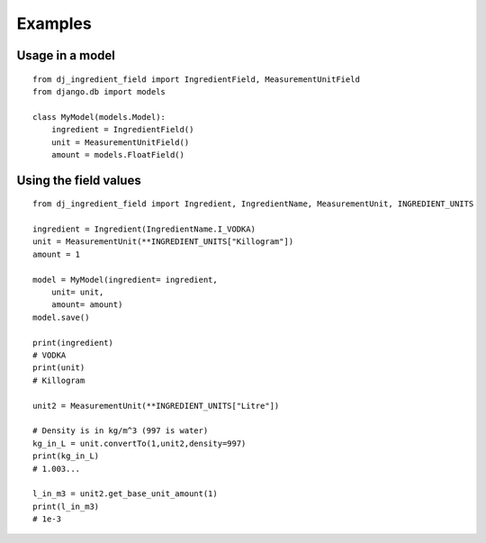 Examples
========


Usage in a model
---------------- 
::

    from dj_ingredient_field import IngredientField, MeasurementUnitField
    from django.db import models

    class MyModel(models.Model):
        ingredient = IngredientField()
        unit = MeasurementUnitField()
        amount = models.FloatField()

Using the field values
----------------------
::

    from dj_ingredient_field import Ingredient, IngredientName, MeasurementUnit, INGREDIENT_UNITS

    ingredient = Ingredient(IngredientName.I_VODKA)
    unit = MeasurementUnit(**INGREDIENT_UNITS["Killogram"])
    amount = 1

    model = MyModel(ingredient= ingredient,
        unit= unit,
        amount= amount)
    model.save()

    print(ingredient)
    # VODKA
    print(unit)
    # Killogram

    unit2 = MeasurementUnit(**INGREDIENT_UNITS["Litre"])

    # Density is in kg/m^3 (997 is water)
    kg_in_L = unit.convertTo(1,unit2,density=997)
    print(kg_in_L)
    # 1.003... 

    l_in_m3 = unit2.get_base_unit_amount(1)
    print(l_in_m3)
    # 1e-3